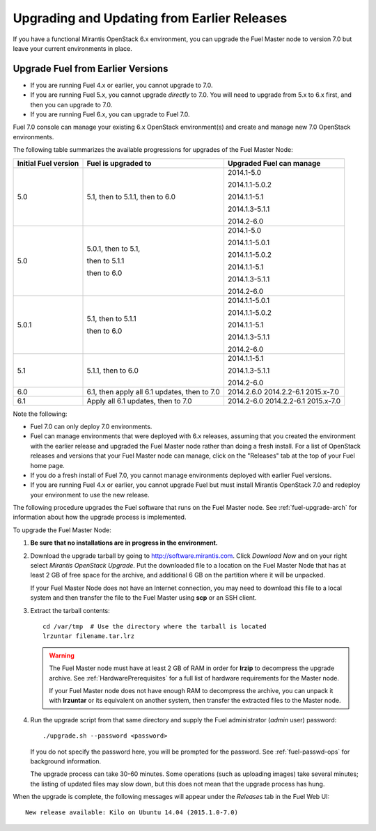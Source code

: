 
.. _upgrade-patch-top-ug:

Upgrading and Updating from Earlier Releases
============================================

If you have a functional Mirantis OpenStack 6.x environment,
you can upgrade the Fuel Master node to version 7.0
but leave your current environments in place.

.. _upgrade-ug:

Upgrade Fuel from Earlier Versions
----------------------------------

* If you are running Fuel 4.x or earlier, you cannot upgrade to 7.0.
* If you are running Fuel 5.x, you cannot upgrade *directly* to 7.0.
  You will need to upgrade from 5.x to 6.x first, and then you can
  upgrade to 7.0.
* If you are running Fuel 6.x, you can upgrade to Fuel 7.0.

Fuel 7.0 console can manage your existing 6.x OpenStack environment(s)
and create and manage new 7.0 OpenStack environments.

The following table summarizes the available progressions
for upgrades of the Fuel Master Node:

+----------------------+------------------------+--------------------------+
| Initial Fuel version | Fuel is upgraded to    | Upgraded Fuel can manage |
+======================+========================+==========================+
| 5.0                  | 5.1, then to 5.1.1,    | 2014.1-5.0               |
|                      | then to 6.0            |                          |
|                      |                        | 2014.1.1-5.0.2           |
|                      |                        |                          |
|                      |                        | 2014.1.1-5.1             |
|                      |                        |                          |
|                      |                        | 2014.1.3-5.1.1           |
|                      |                        |                          |
|                      |                        | 2014.2-6.0               |
+----------------------+------------------------+--------------------------+
| 5.0                  | 5.0.1, then to 5.1,    | 2014.1-5.0               |
|                      |                        |                          |
|                      | then to 5.1.1          | 2014.1.1-5.0.1           |
|                      |                        |                          |
|                      | then to 6.0            | 2014.1.1-5.0.2           |
|                      |                        |                          |
|                      |                        | 2014.1.1-5.1             |
|                      |                        |                          |
|                      |                        | 2014.1.3-5.1.1           |
|                      |                        |                          |
|                      |                        | 2014.2-6.0               |
+----------------------+------------------------+--------------------------+
| 5.0.1                | 5.1, then to 5.1.1     | 2014.1.1-5.0.1           |
|                      |                        |                          |
|                      | then to 6.0            | 2014.1.1-5.0.2           |
|                      |                        |                          |
|                      |                        | 2014.1.1-5.1             |
|                      |                        |                          |
|                      |                        | 2014.1.3-5.1.1           |
|                      |                        |                          |
|                      |                        | 2014.2-6.0               |
+----------------------+------------------------+--------------------------+
| 5.1                  | 5.1.1, then to 6.0     | 2014.1.1-5.1             |
|                      |                        |                          |
|                      |                        | 2014.1.3-5.1.1           |
|                      |                        |                          |
|                      |                        | 2014.2-6.0               |
+----------------------+------------------------+--------------------------+
| 6.0                  | 6.1, then apply all 6.1| 2014.2.6.0               |
|                      | updates, then to 7.0   | 2014.2.2-6.1             |
|                      |                        | 2015.x-7.0               |
|                      |                        |                          |
|                      |                        |                          |
|                      |                        |                          |
+----------------------+------------------------+--------------------------+
| 6.1                  | Apply all 6.1 updates, | 2014.2-6.0               |
|                      | then to 7.0            | 2014.2.2-6.1             |
|                      |                        | 2015.x-7.0               |
|                      |                        |                          |
|                      |                        |                          |
|                      |                        |                          |
+----------------------+------------------------+--------------------------+
Note the following:

*  Fuel 7.0 can only deploy 7.0 environments.

*  Fuel can manage environments that were deployed
   with 6.x releases,
   assuming that you created the environment with the earlier release
   and upgraded the Fuel Master node rather than doing a fresh install.
   For a list of OpenStack releases and versions
   that your Fuel Master node can manage,
   click on the "Releases" tab at the top of your Fuel home page.

*  If you do a fresh install of Fuel 7.0,
   you cannot manage environments deployed with earlier Fuel versions.

*  If you are running Fuel 4.x or earlier,
   you cannot upgrade Fuel but must install Mirantis OpenStack 7.0
   and redeploy your environment to use the new release.

The following procedure upgrades the Fuel software
that runs on the Fuel Master node.
See :ref:`fuel-upgrade-arch` for information
about how the upgrade process is implemented.

To upgrade the Fuel Master Node:

#. **Be sure that no installations are in progress in the environment.**

#. Download the upgrade tarball by going to
   http://software.mirantis.com. Click `Download Now` and on your right
   select `Mirantis OpenStack Upgrade`.
   Put the downloaded file to a location on the Fuel Master Node
   that has at least 2 GB of free space for
   the archive, and additional 6 GB on the
   partition where it will be unpacked.

   If your Fuel Master Node does not have an Internet connection,
   you may need to download this file to a local system
   and then transfer the file to the Fuel Master
   using **scp** or an SSH client.

#. Extract the tarball contents::

     cd /var/tmp  # Use the directory where the tarball is located
     lrzuntar filename.tar.lrz

   .. warning:: The Fuel Master node must have at least 2 GB of RAM
      in order for **lrzip** to decompress the upgrade archive.
      See :ref:`HardwarePrerequisites` for a full list of
      hardware requirements for the Master node.

      If your Fuel Master node does not have enough RAM
      to decompress the archive,
      you can unpack it with **lrzuntar**
      or its equivalent on another system,
      then transfer the extracted files to the Master node.

#. Run the upgrade script from that same directory and supply
   the Fuel administrator (*admin* user) password::

     ./upgrade.sh --password <password>

   If you do not specify the password here,
   you will be prompted for the password.
   See :ref:`fuel-passwd-ops` for background information.

   The upgrade process can take 30-60 minutes.
   Some operations (such as uploading images) take several minutes;
   the listing of updated files may slow down,
   but this does not mean that the upgrade process has hung.

When the upgrade is complete,
the following messages will appear
under the `Releases` tab in the Fuel Web UI::

  New release available: Kilo on Ubuntu 14.04 (2015.1.0-7.0)

.. _update-openstack-environ-ug:
